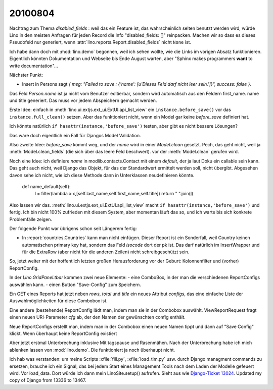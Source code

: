 20100804
========

Nachtrag zum Thema `disabled_fields` : weil das ein Feature ist, 
das wahrscheinlich selten benutzt werden wird, würde Lino in den meisten Anfragen für jeden Record die Info "disabled_fields: []" reinpacken. Machen wir so dass es dieses Pseudofeld nur generiert, wenn :attr:`lino.reports.Report.disabled_fields` nicht ``None`` ist.

Ich habe dann doch mit :mod:`lino.demo` begonnen, weil ich sehen wollte, wie die Links im vorigen Absatz funktionieren. Eigentlich könnten Dokumentation und Webseite bis Ende August warten, aber "Sphinx makes programmers **want** to write documentation"...


Nächster Punkt:

- Insert in Persons sagt `{ msg: "Failed to save  : {'name': [u'Dieses Feld darf nicht leer sein.']}", success: false }`. 

Das Feld `Person.name` ist ja nicht vom Benutzer editierbar, sondern wird automatisch aus den Feldern first_name. name und title generiert. Das muss vor jedem Abspeichern gemacht werden.

Erste Idee: einfach in :meth:`lino.ui.extjs.ext_ui.ExtUI.api_list_view` ein ``instance.before_save()`` vor das ``instance.full_clean()`` setzen. 
Aber das funktioniert nicht, wenn ein Model gar keine `before_save` definiert hat. 

Ich könnte natürlich ``if hasattr(instance,'before_save')`` testen, 
aber gibt es nicht bessere Lösungen? 

Das wäre doch eigentlich ein Fall für Djangos Model Validation.

Also zweite Idee: `before_save` kommt weg, und der `name` wird in einer `Model.clean` gesetzt.
Pech, das geht nicht, weil ja :meth:`Model.clean_fields` (die sich über das leere Feld beschwert).
vor der :meth:`Model.clean` gerufen wird.

Noch eine Idee: ich definiere `name` in modlib.contacts.Contact mit einem `default`, 
der ja laut Doku ein callable sein kann. 
Das geht auch nicht, weil Django das Objekt, für das der Standardwert ermittelt werden soll, nicht übergibt. 
Abgesehen davon sehe ich nicht, wie ich diese Methode dann in Unterklassen neudefinieren könnte.

    def name_default(self):
        l = filter(lambda x:x,[self.last_name,self.first_name,self.title])
        return " ".join(l)

Also lassen wir das. :meth:`lino.ui.extjs.ext_ui.ExtUI.api_list_view` macht ``if hasattr(instance,'before_save')`` und fertig.
Ich bin nicht 100% zufrieden mit diesem System, aber momentan läuft das so, und ich warte bis sich konkrete Problemfälle zeigen.

Der folgende Punkt war übrigens schon seit Längerem fertig:

- In :report:`countries.Countries` kann man nicht einfügen. Dieser Report ist ein Sonderfall, weil Country keinen automatischen primary key hat, sondern das Feld `isocode` dort der pk ist. Das darf natürlich im InsertWrapper und für die ExtraRow (aber nicht für die anderen Zeilen) nicht schreibgeschützt sein. 


So, jetzt weiter mit der hoffentlich letzten großen Herausforderung vor der Geburt: Kolonnenfilter und (vorher) ReportConfig.

In der `Lino.GridPanel.tbar` kommen zwei neue Elemente: 
- eine ComboBox, in der man die verschiedenen ReportConfigs auswählen kann. 
- einen Button "Save-Config" zum Speichern.

Ein GET eines Reports hat jetzt neben `rows`, `total` und `title` ein neues Attribut `configs`, das eine einfache Liste der Auswahlmöglichkeiten für diese Combobox ist.

Eine andere (bestehende) ReportConfig lädt man, indem man sie in der Combobox auswählt. ViewReportRequest fragt einen neuen URI-Parameter `cfg` ab, der den Namen der gewünschten config enthält.

Neue ReportConfigs erstellt man, indem man in der Combobox einen neuen Namen tippt und dann auf "Save Config" klickt.
Wenn überhaupt keine ReportConfig existiert

Aber jetzt erstmal Unterbrechung inklusive Mit
tagspause und Rasenmähen.
Nach der Unterbrechung habe ich mich ablenken lassen von :mod:`lino.demo`. 
Die funktioniert ja noch überhaupt nicht. 

Ich hab was verstanden: um meine Scripts :xfile:`fill.py`, :xfile:`load_tim.py` usw. durch Django managment commands zu ersetzen, brauche ich ein Signal, das bei jedem Start eines Management Tools nach dem Laden der Modelle gefeuert wird. Vor load_data. Dort würde ich dann mein LinoSite.setup() aufrufen.
Sieht aus wie `Django-Ticket 13024 <http://code.djangoproject.com/ticket/13024>`_.
Updated my copy of Django from 13336 to 13467.